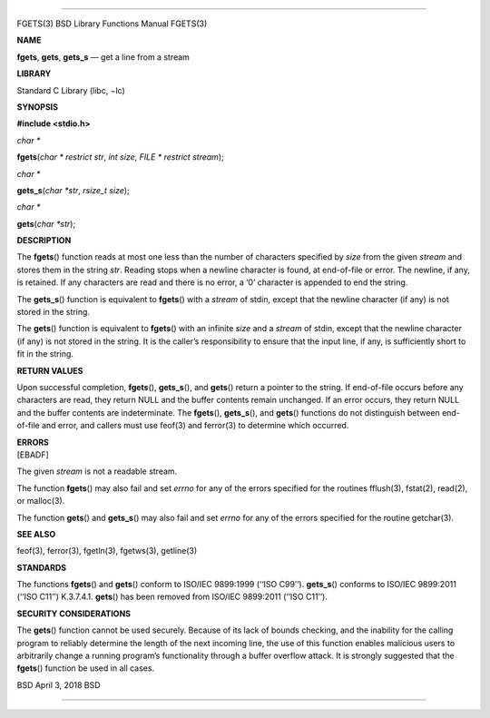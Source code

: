 --------------

FGETS(3) BSD Library Functions Manual FGETS(3)

**NAME**

**fgets**, **gets**, **gets_s** — get a line from a stream

**LIBRARY**

Standard C Library (libc, −lc)

**SYNOPSIS**

**#include <stdio.h>**

*char \**

**fgets**\ (*char * restrict str*, *int size*,
*FILE * restrict stream*);

*char \**

**gets_s**\ (*char *str*, *rsize_t size*);

*char \**

**gets**\ (*char *str*);

**DESCRIPTION**

The **fgets**\ () function reads at most one less than the number of
characters specified by *size* from the given *stream* and stores them
in the string *str*. Reading stops when a newline character is found, at
end-of-file or error. The newline, if any, is retained. If any
characters are read and there is no error, a ‘\0’ character is appended
to end the string.

The **gets_s**\ () function is equivalent to **fgets**\ () with a
*stream* of stdin, except that the newline character (if any) is not
stored in the string.

The **gets**\ () function is equivalent to **fgets**\ () with an
infinite *size* and a *stream* of stdin, except that the newline
character (if any) is not stored in the string. It is the caller’s
responsibility to ensure that the input line, if any, is sufficiently
short to fit in the string.

**RETURN VALUES**

Upon successful completion, **fgets**\ (), **gets_s**\ (), and
**gets**\ () return a pointer to the string. If end-of-file occurs
before any characters are read, they return NULL and the buffer contents
remain unchanged. If an error occurs, they return NULL and the buffer
contents are indeterminate. The **fgets**\ (), **gets_s**\ (), and
**gets**\ () functions do not distinguish between end-of-file and error,
and callers must use feof(3) and ferror(3) to determine which occurred.

| **ERRORS**
| [EBADF]

The given *stream* is not a readable stream.

The function **fgets**\ () may also fail and set *errno* for any of the
errors specified for the routines fflush(3), fstat(2), read(2), or
malloc(3).

The function **gets**\ () and **gets_s**\ () may also fail and set
*errno* for any of the errors specified for the routine getchar(3).

**SEE ALSO**

feof(3), ferror(3), fgetln(3), fgetws(3), getline(3)

**STANDARDS**

The functions **fgets**\ () and **gets**\ () conform to ISO/IEC
9899:1999 (‘‘ISO C99’’). **gets_s**\ () conforms to ISO/IEC 9899:2011
(‘‘ISO C11’’) K.3.7.4.1. **gets**\ () has been removed from ISO/IEC
9899:2011 (‘‘ISO C11’’).

**SECURITY CONSIDERATIONS**

The **gets**\ () function cannot be used securely. Because of its lack
of bounds checking, and the inability for the calling program to
reliably determine the length of the next incoming line, the use of this
function enables malicious users to arbitrarily change a running
program’s functionality through a buffer overflow attack. It is strongly
suggested that the **fgets**\ () function be used in all cases.

BSD April 3, 2018 BSD

--------------
